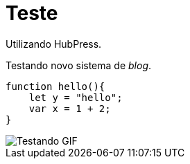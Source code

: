 = Teste

Utilizando HubPress.

Testando novo sistema de _blog_.

:source-highlighter: prettify

[source,javascript]  
---- 
function hello(){
    let y = "hello";
    var x = 1 + 2;
}
----

image::http://i.imgur.com/YPSXxHG.gif[Testando GIF]  
// :hp-image: https://www.smashingmagazine.com/wp-content/uploads/2015/06/10-dithering-opt.jpg
// :published_at: 2019-01-31
// :hp-tags: HubPress, Blog, Open_Source,
// :hp-alt-title: My English Title